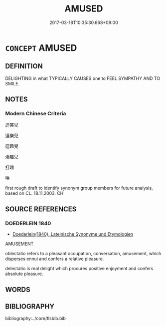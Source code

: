 # -*- mode: mandoku-tls-view -*-
#+TITLE: AMUSED
#+DATE: 2017-03-18T10:35:30.668+09:00        
#+STARTUP: content
* =CONCEPT= AMUSED
:PROPERTIES:
:CUSTOM_ID: uuid-1b22530e-6431-4ef9-971d-98c258e16059
:TR_ZH: 逗笑兒
:END:
** DEFINITION

DELIGHTING in what TYPICALLY CAUSES one to FEEL SYMPATHY AND TO SMILE.

** NOTES

*** Modern Chinese Criteria
逗笑兒

逗樂兒

逗趣兒

湊趣兒

打趣

哄

first rough draft to identify synonym group members for future analysis, based on CL. 18.11.2003. CH

** SOURCE REFERENCES
*** DOEDERLEIN 1840
 - [[cite:DOEDERLEIN-1840][Doederlein(1840), Lateinische Synonyme und Etymologien]]

AMUSEMENT

oblectatio refers to a pleasant occupation, conversation, amusement, which disperses ennui and confers a relative pleasure.

delectatio is  real delight which procures positive enjoyment and confers absolute pleasure.

** WORDS
   :PROPERTIES:
   :VISIBILITY: children
   :END:
** BIBLIOGRAPHY
bibliography:../core/tlsbib.bib
